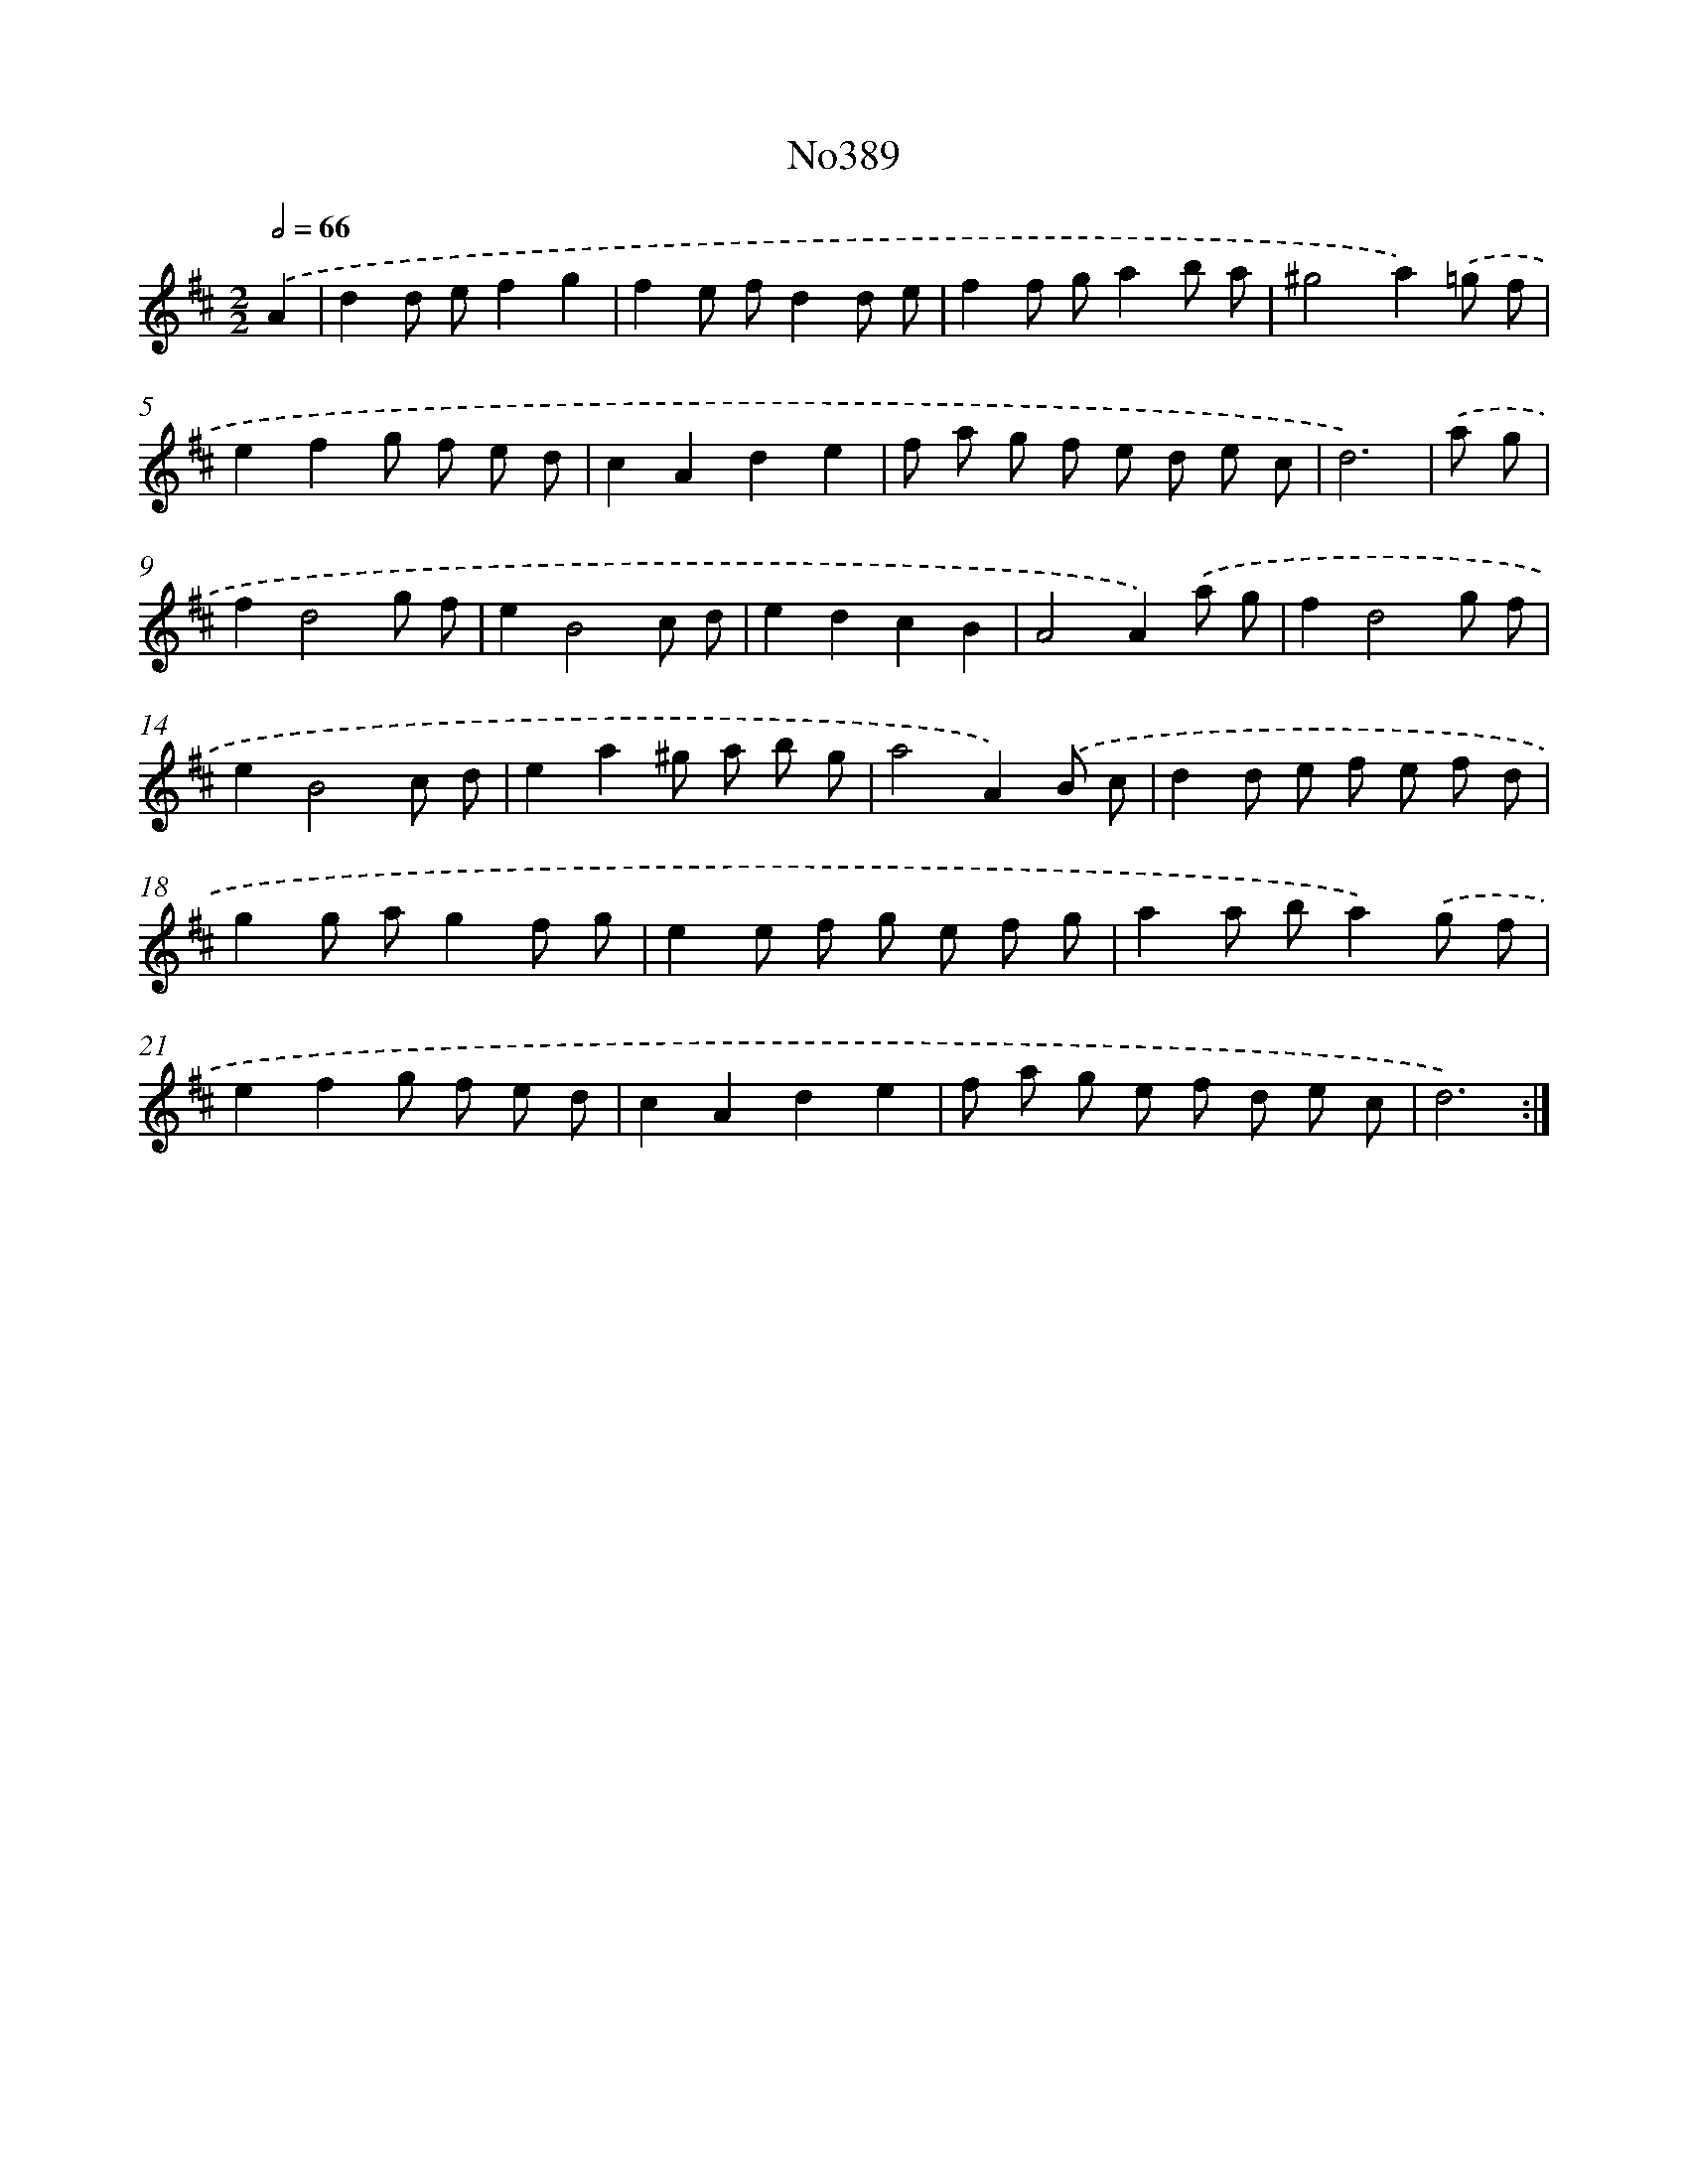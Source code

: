 X: 15057
T: No389
%%abc-version 2.0
%%abcx-abcm2ps-target-version 5.9.1 (29 Sep 2008)
%%abc-creator hum2abc beta
%%abcx-conversion-date 2018/11/01 14:37:50
%%humdrum-veritas 1100895980
%%humdrum-veritas-data 995226745
%%continueall 1
%%barnumbers 0
L: 1/8
M: 2/2
Q: 1/2=66
K: D clef=treble
.('A2 [I:setbarnb 1]|
d2d ef2g2 |
f2e fd2d e |
f2f ga2b a |
^g4a2).('=g f |
e2f2g f e d |
c2A2d2e2 |
f a g f e d e c |
d6) |
.('a g [I:setbarnb 9]|
f2d4g f |
e2B4c d |
e2d2c2B2 |
A4A2).('a g |
f2d4g f |
e2B4c d |
e2a2^g a b g |
a4A2).('B c |
d2d e f e f d |
g2g ag2f g |
e2e f g e f g |
a2a ba2).('g f |
e2f2g f e d |
c2A2d2e2 |
f a g e f d e c |
d6) :|]
